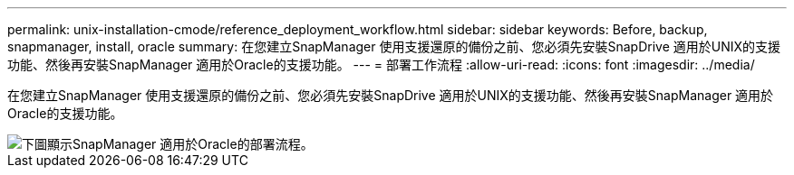 ---
permalink: unix-installation-cmode/reference_deployment_workflow.html 
sidebar: sidebar 
keywords: Before, backup, snapmanager, install, oracle 
summary: 在您建立SnapManager 使用支援還原的備份之前、您必須先安裝SnapDrive 適用於UNIX的支援功能、然後再安裝SnapManager 適用於Oracle的支援功能。 
---
= 部署工作流程
:allow-uri-read: 
:icons: font
:imagesdir: ../media/


[role="lead"]
在您建立SnapManager 使用支援還原的備份之前、您必須先安裝SnapDrive 適用於UNIX的支援功能、然後再安裝SnapManager 適用於Oracle的支援功能。

image::../media/deployment_workflow_smo.gif[下圖顯示SnapManager 適用於Oracle的部署流程。]
